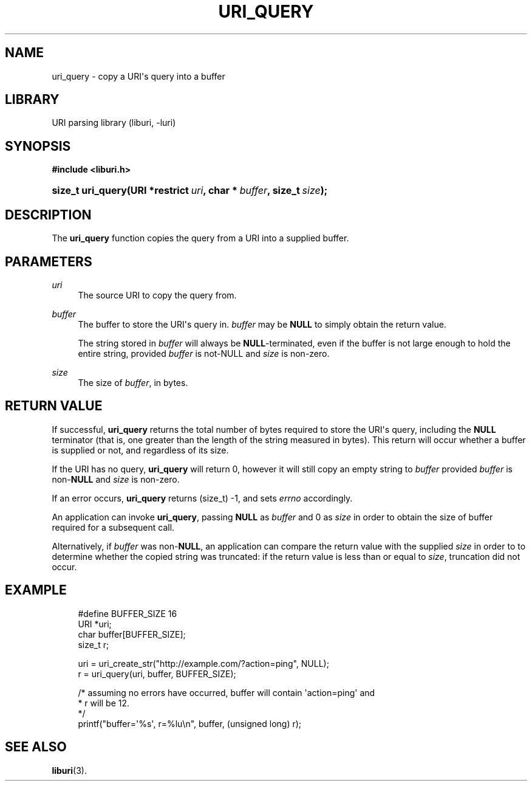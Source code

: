 '\" t
.\"     Title: uri_query
.\"    Author: Mo McRoberts
.\" Generator: DocBook XSL-NS Stylesheets v1.76.1 <http://docbook.sf.net/>
.\"      Date: 02/09/2015
.\"    Manual: URI Functions
.\"    Source: System Programmer's Manual
.\"  Language: English
.\"
.TH "URI_QUERY" "3" "02/09/2015" "System Programmer's Manual" "URI Functions"
.\" -----------------------------------------------------------------
.\" * Define some portability stuff
.\" -----------------------------------------------------------------
.\" ~~~~~~~~~~~~~~~~~~~~~~~~~~~~~~~~~~~~~~~~~~~~~~~~~~~~~~~~~~~~~~~~~
.\" http://bugs.debian.org/507673
.\" http://lists.gnu.org/archive/html/groff/2009-02/msg00013.html
.\" ~~~~~~~~~~~~~~~~~~~~~~~~~~~~~~~~~~~~~~~~~~~~~~~~~~~~~~~~~~~~~~~~~
.ie \n(.g .ds Aq \(aq
.el       .ds Aq '
.\" -----------------------------------------------------------------
.\" * set default formatting
.\" -----------------------------------------------------------------
.\" disable hyphenation
.nh
.\" disable justification (adjust text to left margin only)
.ad l
.\" -----------------------------------------------------------------
.\" * MAIN CONTENT STARTS HERE *
.\" -----------------------------------------------------------------
.SH "NAME"
uri_query \- copy a URI\*(Aqs query into a buffer
.SH "LIBRARY"
.PP
URI parsing library (liburi, \-luri)
.SH "SYNOPSIS"
.sp
.ft B
.nf
#include <liburi\&.h>
.fi
.ft
.HP \w'size_t\ uri_query('u
.BI "size_t uri_query(URI\ *restrict\ " "uri" ", char\ *\ " "buffer" ", size_t\ " "size" ");"
.SH "DESCRIPTION"
.PP
The
\fBuri_query\fR
function copies the query from a URI into a supplied buffer\&.
.SH "PARAMETERS"
.PP
\fIuri\fR
.RS 4
The source URI to copy the query from\&.
.RE
.PP
\fIbuffer\fR
.RS 4
The buffer to store the URI\*(Aqs query in\&.
\fIbuffer\fR
may be
\fBNULL\fR
to simply obtain the return value\&.
.sp
The string stored in
\fIbuffer\fR
will always be
\fBNULL\fR\-terminated, even if the buffer is not large enough to hold the entire string, provided
\fIbuffer\fR
is not\-NULL and
\fIsize\fR
is non\-zero\&.
.RE
.PP
\fIsize\fR
.RS 4
The size of
\fIbuffer\fR, in bytes\&.
.RE
.SH "RETURN VALUE"
.PP
If successful,
\fBuri_query\fR
returns the total number of bytes required to store the URI\*(Aqs query, including the
\fBNULL\fR
terminator (that is, one greater than the length of the string measured in bytes)\&. This return will occur whether a buffer is supplied or not, and regardless of its size\&.
.PP
If the URI has no query,
\fBuri_query\fR
will return
0, however it will still copy an empty string to
\fIbuffer\fR
provided
\fIbuffer\fR
is non\-\fBNULL\fR
and
\fIsize\fR
is non\-zero\&.
.PP
If an error occurs,
\fBuri_query\fR
returns
(size_t) \-1, and sets
\fIerrno\fR
accordingly\&.
.PP
An application can invoke
\fBuri_query\fR, passing
\fBNULL\fR
as
\fIbuffer\fR
and
0
as
\fIsize\fR
in order to obtain the size of buffer required for a subsequent call\&.
.PP
Alternatively, if
\fIbuffer\fR
was non\-\fBNULL\fR, an application can compare the return value with the supplied
\fIsize\fR
in order to to determine whether the copied string was truncated: if the return value is less than or equal to
\fIsize\fR, truncation did not occur\&.
.SH "EXAMPLE"
.sp
.if n \{\
.RS 4
.\}
.nf
#define BUFFER_SIZE 16
	  
URI *uri;
char buffer[BUFFER_SIZE];
size_t r;

uri = uri_create_str("http://example\&.com/?action=ping", NULL);
r = uri_query(uri, buffer, BUFFER_SIZE);

/* assuming no errors have occurred, buffer will contain \*(Aqaction=ping\*(Aq and
 * r will be 12\&.
 */
printf("buffer=\*(Aq%s\*(Aq, r=%lu\en", buffer, (unsigned long) r);
	
.fi
.if n \{\
.RE
.\}
.SH "SEE ALSO"
.PP

\fBliburi\fR(3)\&.
